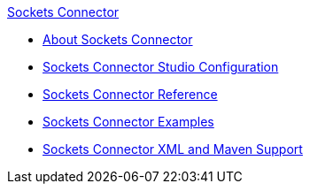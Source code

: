 .xref:index.adoc[Sockets Connector]
* xref:index.adoc[About Sockets Connector]
* xref:sockets-connector-studio.adoc[Sockets Connector Studio Configuration]
* xref:sockets-documentation.adoc[Sockets Connector Reference]
* xref:sockets-connector-examples.adoc[Sockets Connector Examples]
* xref:sockets-connector-xml-maven.adoc[Sockets Connector XML and Maven Support]
